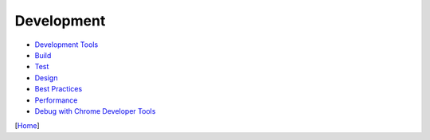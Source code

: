 ===========
Development
===========

* `Development Tools <tools.rst>`_
* `Build <build.rst>`_
* `Test <test.rst>`_
* `Design <design.rst>`_
* `Best Practices <best_practices.rst>`_
* `Performance <performance.rst>`_
* `Debug with Chrome Developer Tools <debug_with_chrome_developer_tools.rst>`_

[`Home <../../README.rst>`_]
